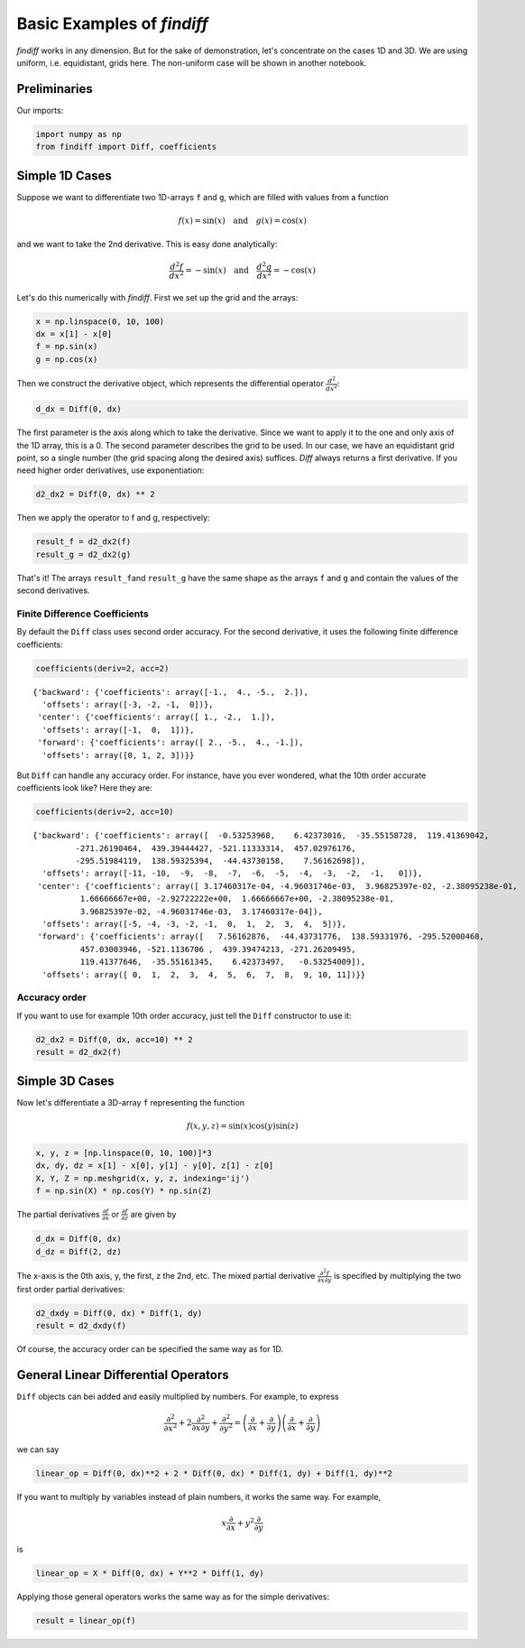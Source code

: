 
Basic Examples of *findiff*
===========================

*findiff* works in any dimension. But for the sake of demonstration,
let's concentrate on the cases 1D and 3D. We are using uniform, i.e.
equidistant, grids here. The non-uniform case will be shown in another
notebook.

Preliminaries
-------------

Our imports:

.. code:: ipython3

    import numpy as np
    from findiff import Diff, coefficients

Simple 1D Cases
---------------

Suppose we want to differentiate two 1D-arrays ``f`` and ``g``, which
are filled with values from a function

.. math::


   f(x) = \sin(x) \quad \mbox{and}\quad g(x) = \cos(x)

and we want to take the 2nd derivative. This is easy done analytically:

.. math::


   \frac{d^2f}{dx^2} = -\sin(x) \quad \mbox{and}\quad \frac{d^2g}{dx^2} = -\cos(x)

Let's do this numerically with *findiff*. First we set up the grid and
the arrays:

.. code:: ipython3

    x = np.linspace(0, 10, 100)
    dx = x[1] - x[0]
    f = np.sin(x)
    g = np.cos(x)

Then we construct the derivative object, which represents the
differential operator :math:`\frac{d^2}{dx^2}`:

.. code:: ipython3

    d_dx = Diff(0, dx)

The first parameter is the axis along which to take the derivative.
Since we want to apply it to the one and only axis of the 1D array, this
is a 0. The second parameter describes the grid to be used. In our case,
we have an equidistant grid point, so a single number (the grid spacing along
the desired axis) suffices. `Diff` always returns a first derivative. If
you need higher order derivatives, use exponentiation:

.. code:: ipython3

    d2_dx2 = Diff(0, dx) ** 2

Then we apply the operator to f and g, respectively:

.. code:: ipython3

    result_f = d2_dx2(f)
    result_g = d2_dx2(g)

That's it! The arrays ``result_f``\ and ``result_g`` have the same shape
as the arrays ``f`` and ``g`` and contain the values of the second
derivatives.

Finite Difference Coefficients
^^^^^^^^^^^^^^^^^^^^^^^^^^^^^^

By default the ``Diff`` class uses second order accuracy. For the
second derivative, it uses the following finite difference coefficients:

.. code:: ipython3

    coefficients(deriv=2, acc=2)


.. parsed-literal::

    {'backward': {'coefficients': array([-1.,  4., -5.,  2.]),
      'offsets': array([-3, -2, -1,  0])},
     'center': {'coefficients': array([ 1., -2.,  1.]),
      'offsets': array([-1,  0,  1])},
     'forward': {'coefficients': array([ 2., -5.,  4., -1.]),
      'offsets': array([0, 1, 2, 3])}}


But ``Diff`` can handle any accuracy order. For instance, have you
ever wondered, what the 10th order accurate coefficients look like? Here
they are:

.. code:: ipython3

    coefficients(deriv=2, acc=10)




.. parsed-literal::

    {'backward': {'coefficients': array([  -0.53253968,    6.42373016,  -35.55158728,  119.41369042,
             -271.26190464,  439.39444427, -521.11333314,  457.02976176,
             -295.51984119,  138.59325394,  -44.43730158,    7.56162698]),
      'offsets': array([-11, -10,  -9,  -8,  -7,  -6,  -5,  -4,  -3,  -2,  -1,   0])},
     'center': {'coefficients': array([ 3.17460317e-04, -4.96031746e-03,  3.96825397e-02, -2.38095238e-01,
              1.66666667e+00, -2.92722222e+00,  1.66666667e+00, -2.38095238e-01,
              3.96825397e-02, -4.96031746e-03,  3.17460317e-04]),
      'offsets': array([-5, -4, -3, -2, -1,  0,  1,  2,  3,  4,  5])},
     'forward': {'coefficients': array([   7.56162876,  -44.43731776,  138.59331976, -295.52000468,
              457.03003946, -521.1136706 ,  439.39474213, -271.26209495,
              119.41377646,  -35.55161345,    6.42373497,   -0.53254009]),
      'offsets': array([ 0,  1,  2,  3,  4,  5,  6,  7,  8,  9, 10, 11])}}



Accuracy order
^^^^^^^^^^^^^^

If you want to use for example 10th order accuracy, just tell the
``Diff`` constructor to use it:

.. code:: ipython3

    d2_dx2 = Diff(0, dx, acc=10) ** 2
    result = d2_dx2(f)

Simple 3D Cases
---------------

Now let's differentiate a 3D-array ``f`` representing the function

.. math::


   f(x, y, z) = \sin(x) \cos(y) \sin(z) 

.. code:: ipython3

    x, y, z = [np.linspace(0, 10, 100)]*3
    dx, dy, dz = x[1] - x[0], y[1] - y[0], z[1] - z[0]
    X, Y, Z = np.meshgrid(x, y, z, indexing='ij')
    f = np.sin(X) * np.cos(Y) * np.sin(Z)

The partial derivatives :math:`\frac{\partial f}{\partial x}` or
:math:`\frac{\partial f}{\partial z}` are given by

.. code:: ipython3

    d_dx = Diff(0, dx)
    d_dz = Diff(2, dz)

The x-axis is the 0th axis, y, the first, z the 2nd, etc. The
mixed partial derivative
:math:`\frac{\partial^2 f}{\partial x \partial y}` is specified by multiplying
the two first order partial derivatives:

.. code:: ipython3

    d2_dxdy = Diff(0, dx) * Diff(1, dy)
    result = d2_dxdy(f)

Of course, the accuracy order can be specified the same way as for 1D.

General Linear Differential Operators
-------------------------------------

``Diff`` objects can bei added and easily multiplied by numbers. For
example, to express

.. math::


   \frac{\partial^2}{\partial x^2} + 2\frac{\partial^2}{\partial x \partial y} + \frac{\partial^2}{\partial y^2} =
   \left(\frac{\partial}{\partial x} + \frac{\partial}{\partial y}\right) \left(\frac{\partial}{\partial x} + \frac{\partial}{\partial y}\right)

we can say

.. code:: ipython3

    linear_op = Diff(0, dx)**2 + 2 * Diff(0, dx) * Diff(1, dy) + Diff(1, dy)**2

If you want to multiply by variables instead of plain numbers, it works the same way.
For example,

.. math::


   x \frac{\partial}{\partial x} + y^2 \frac{\partial}{\partial y}

is

.. code:: ipython3

    linear_op = X * Diff(0, dx) + Y**2 * Diff(1, dy)

Applying those general operators works the same way as for the simple
derivatives:

.. code:: ipython3

    result = linear_op(f)

